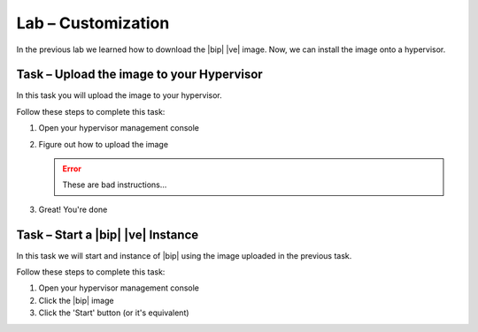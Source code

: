 Lab – Customization
------------------------------------------------

.. TODO:: Needs lab description

In the previous lab we learned how to download the |bip| |ve| image.  Now, we
can install the image onto a hypervisor.

Task – Upload the image to your Hypervisor
~~~~~~~~~~~~~~~~~~~~~~~~~~~~~~~~~~~~~~~~~~

.. TODO:: Needs task description

In this task you will upload the image to your hypervisor.

Follow these steps to complete this task:

.. rst-class:: task-stepsx

#. Open your hypervisor management console
#. Figure out how to upload the image

   .. ERROR:: These are bad instructions...

#. Great!  You're done

Task – Start a |bip| |ve| Instance
~~~~~~~~~~~~~~~~~~~~~~~~~~~~~~~~~~

.. TODO:: Needs task description

In this task we will start and instance of |bip| using the image uploaded in
the previous task.

Follow these steps to complete this task:

#. Open your hypervisor management console
#. Click the |bip| image
#. Click the 'Start' button (or it's equivalent)
